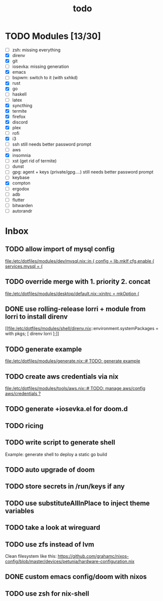 #+TITLE: todo

* TODO Modules [13/30]
+ [-] zsh: missing everything
+ [X] direnv
+ [X] git
+ [-] iosevka: missing generation
+ [X] emacs
+ [ ] bspwm: switch to it (with sxhkd)
+ [X] rust
+ [X] go
+ [-] haskell
+ [ ] latex
+ [X] syncthing
+ [X] termite
+ [X] firefox
+ [X] discord
+ [X] plex
+ [ ] rofi
+ [X] i3
+ [-] ssh
  still needs better password prompt
+ [-] aws
+ [X] insomnia
+ [ ] xst (get rid of termite)
+ [ ] dunst
+ [-] gpg: agent + keys (private/gpg....)
  still needs better password prompt
+ [ ] keybase
+ [X] compton
+ [ ] ergodox
+ [ ] adb
+ [ ] flutter
+ [ ] bitwarden
+ [ ] autorandr
* Inbox
** TODO allow import of mysql config

[[file:/etc/dotfiles/modules/dev/mysql.nix::in { config = lib.mkIf cfg.enable { services.mysql = {]]
** TODO override merge with 1. priority 2. concat

[[file:/etc/dotfiles/modules/desktop/default.nix::xinitrc = mkOption {]]
** DONE use rolling-release lorri + module from lorri to install direnv
CLOSED: [2019-11-16 Sat 21:04]

[[file:/etc/dotfiles/modules/shell/direnv.nix::environment.systemPackages = with pkgs; [ direnv lorri ];]]
** TODO generate example
[[file:/etc/dotfiles/modules/generate.nix::# TODO: generate example]]
** TODO create aws credentials via nix
[[file:/etc/dotfiles/modules/tools/aws.nix::# TODO: manage aws/config aws/credentials ?]]

** TODO generate +iosevka.el for doom.d

** TODO ricing
** TODO write script to generate shell
Example: generate shell to deploy a static go build

** TODO auto upgrade of doom
** TODO store secrets in /run/keys if any
** TODO use substituteAllInPlace to inject theme variables
** TODO take a look at wireguard
** TODO use zfs instead of lvm
Clean filesystem like this: https://github.com/grahamc/nixos-config/blob/master/devices/petunia/hardware-configuration.nix
** DONE custom emacs config/doom with nixos
CLOSED: [2019-11-16 Sat 21:04]
** TODO use zsh for nix-shell
